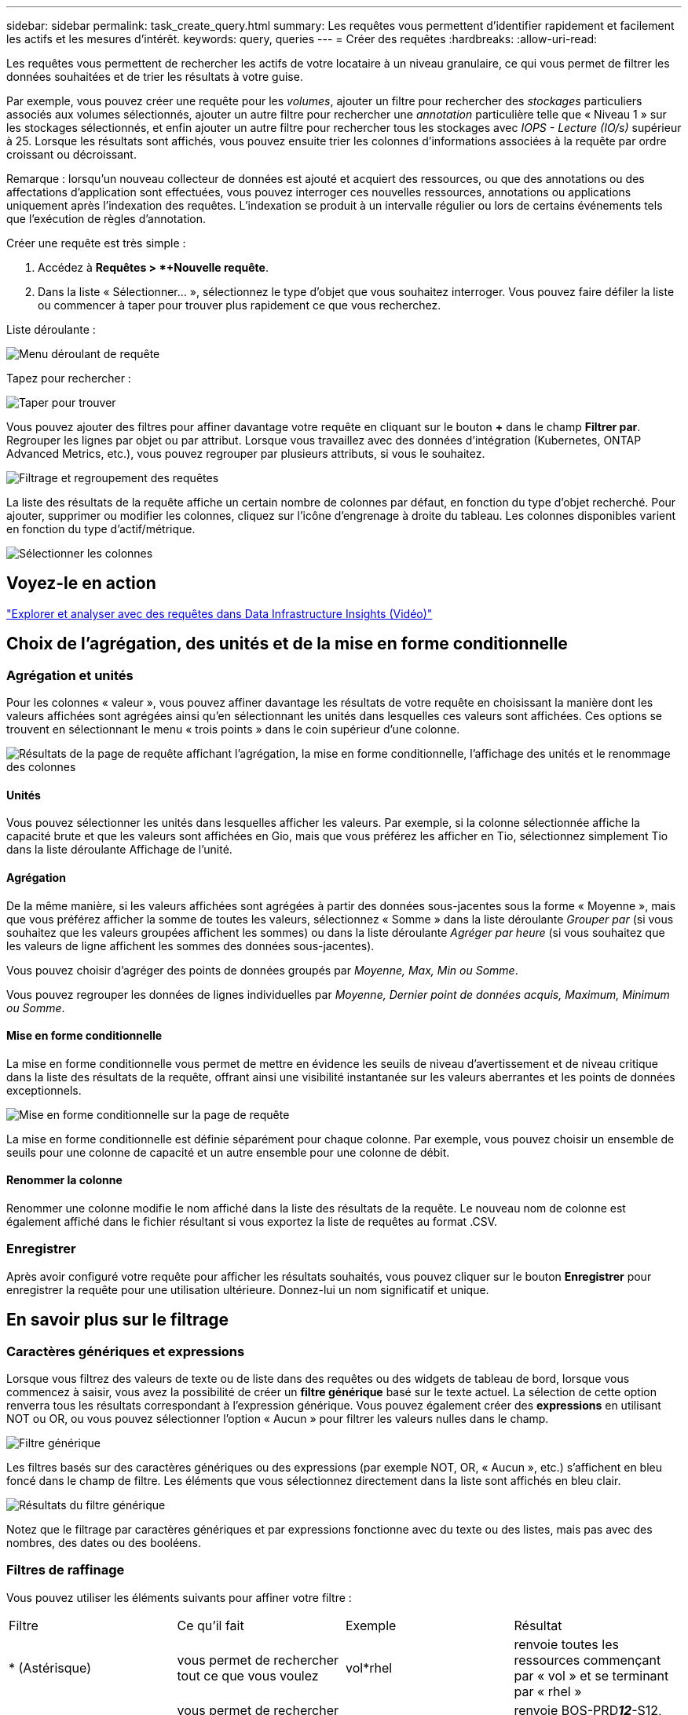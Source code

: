 ---
sidebar: sidebar 
permalink: task_create_query.html 
summary: Les requêtes vous permettent d’identifier rapidement et facilement les actifs et les mesures d’intérêt. 
keywords: query, queries 
---
= Créer des requêtes
:hardbreaks:
:allow-uri-read: 


[role="lead"]
Les requêtes vous permettent de rechercher les actifs de votre locataire à un niveau granulaire, ce qui vous permet de filtrer les données souhaitées et de trier les résultats à votre guise.

Par exemple, vous pouvez créer une requête pour les _volumes_, ajouter un filtre pour rechercher des _stockages_ particuliers associés aux volumes sélectionnés, ajouter un autre filtre pour rechercher une _annotation_ particulière telle que « Niveau 1 » sur les stockages sélectionnés, et enfin ajouter un autre filtre pour rechercher tous les stockages avec _IOPS - Lecture (IO/s)_ supérieur à 25.  Lorsque les résultats sont affichés, vous pouvez ensuite trier les colonnes d’informations associées à la requête par ordre croissant ou décroissant.

Remarque : lorsqu'un nouveau collecteur de données est ajouté et acquiert des ressources, ou que des annotations ou des affectations d'application sont effectuées, vous pouvez interroger ces nouvelles ressources, annotations ou applications uniquement après l'indexation des requêtes.  L'indexation se produit à un intervalle régulier ou lors de certains événements tels que l'exécution de règles d'annotation.

.Créer une requête est très simple :
. Accédez à *Requêtes > *+Nouvelle requête*.
. Dans la liste « Sélectionner... », sélectionnez le type d’objet que vous souhaitez interroger.  Vous pouvez faire défiler la liste ou commencer à taper pour trouver plus rapidement ce que vous recherchez.


.Liste déroulante :
image:QueryDrop-DownList.png["Menu déroulant de requête"]

.Tapez pour rechercher :
image:QueryPageFilter.png["Taper pour trouver"]

Vous pouvez ajouter des filtres pour affiner davantage votre requête en cliquant sur le bouton *+* dans le champ *Filtrer par*.  Regrouper les lignes par objet ou par attribut.  Lorsque vous travaillez avec des données d'intégration (Kubernetes, ONTAP Advanced Metrics, etc.), vous pouvez regrouper par plusieurs attributs, si vous le souhaitez.

image:QueryFilterExample.png["Filtrage et regroupement des requêtes"]

La liste des résultats de la requête affiche un certain nombre de colonnes par défaut, en fonction du type d'objet recherché.  Pour ajouter, supprimer ou modifier les colonnes, cliquez sur l’icône d’engrenage à droite du tableau.  Les colonnes disponibles varient en fonction du type d'actif/métrique.

image:QuerySelectColumns.png["Sélectionner les colonnes"]



== Voyez-le en action

link:https://media.netapp.com/video-detail/d0530e0b-a222-52e7-92b1-dbeeee41b712/explore-and-analyze-with-queries-in-data-infrastructure-insights["Explorer et analyser avec des requêtes dans Data Infrastructure Insights (Vidéo)"]



== Choix de l'agrégation, des unités et de la mise en forme conditionnelle



=== Agrégation et unités

Pour les colonnes « valeur », vous pouvez affiner davantage les résultats de votre requête en choisissant la manière dont les valeurs affichées sont agrégées ainsi qu'en sélectionnant les unités dans lesquelles ces valeurs sont affichées.  Ces options se trouvent en sélectionnant le menu « trois points » dans le coin supérieur d'une colonne.

image:Query_Page_Aggregation_etc.png["Résultats de la page de requête affichant l'agrégation, la mise en forme conditionnelle, l'affichage des unités et le renommage des colonnes"]



==== Unités

Vous pouvez sélectionner les unités dans lesquelles afficher les valeurs.  Par exemple, si la colonne sélectionnée affiche la capacité brute et que les valeurs sont affichées en Gio, mais que vous préférez les afficher en Tio, sélectionnez simplement Tio dans la liste déroulante Affichage de l'unité.



==== Agrégation

De la même manière, si les valeurs affichées sont agrégées à partir des données sous-jacentes sous la forme « Moyenne », mais que vous préférez afficher la somme de toutes les valeurs, sélectionnez « Somme » dans la liste déroulante _Grouper par_ (si vous souhaitez que les valeurs groupées affichent les sommes) ou dans la liste déroulante _Agréger par heure_ (si vous souhaitez que les valeurs de ligne affichent les sommes des données sous-jacentes).

Vous pouvez choisir d'agréger des points de données groupés par _Moyenne, Max, Min ou Somme_.

Vous pouvez regrouper les données de lignes individuelles par _Moyenne, Dernier point de données acquis, Maximum, Minimum ou Somme_.



==== Mise en forme conditionnelle

La mise en forme conditionnelle vous permet de mettre en évidence les seuils de niveau d'avertissement et de niveau critique dans la liste des résultats de la requête, offrant ainsi une visibilité instantanée sur les valeurs aberrantes et les points de données exceptionnels.

image:Query_Page_Conditional_Formatting.png["Mise en forme conditionnelle sur la page de requête"]

La mise en forme conditionnelle est définie séparément pour chaque colonne.  Par exemple, vous pouvez choisir un ensemble de seuils pour une colonne de capacité et un autre ensemble pour une colonne de débit.



==== Renommer la colonne

Renommer une colonne modifie le nom affiché dans la liste des résultats de la requête.  Le nouveau nom de colonne est également affiché dans le fichier résultant si vous exportez la liste de requêtes au format .CSV.



=== Enregistrer

Après avoir configuré votre requête pour afficher les résultats souhaités, vous pouvez cliquer sur le bouton *Enregistrer* pour enregistrer la requête pour une utilisation ultérieure.  Donnez-lui un nom significatif et unique.



== En savoir plus sur le filtrage



=== Caractères génériques et expressions

Lorsque vous filtrez des valeurs de texte ou de liste dans des requêtes ou des widgets de tableau de bord, lorsque vous commencez à saisir, vous avez la possibilité de créer un *filtre générique* basé sur le texte actuel.  La sélection de cette option renverra tous les résultats correspondant à l’expression générique.  Vous pouvez également créer des *expressions* en utilisant NOT ou OR, ou vous pouvez sélectionner l'option « Aucun » pour filtrer les valeurs nulles dans le champ.

image:Type-Ahead-Example-ingest.png["Filtre générique"]

Les filtres basés sur des caractères génériques ou des expressions (par exemple NOT, OR, « Aucun », etc.) s'affichent en bleu foncé dans le champ de filtre.  Les éléments que vous sélectionnez directement dans la liste sont affichés en bleu clair.

image:Type-Ahead-Example-Wildcard-DirectSelect.png["Résultats du filtre générique"]

Notez que le filtrage par caractères génériques et par expressions fonctionne avec du texte ou des listes, mais pas avec des nombres, des dates ou des booléens.



=== Filtres de raffinage

Vous pouvez utiliser les éléments suivants pour affiner votre filtre :

|===


| Filtre | Ce qu'il fait | Exemple | Résultat 


| * (Astérisque) | vous permet de rechercher tout ce que vous voulez | vol*rhel | renvoie toutes les ressources commençant par « vol » et se terminant par « rhel » 


| ? (point d'interrogation) | vous permet de rechercher un nombre spécifique de caractères | BOS-PRD??-S12 | renvoie BOS-PRD**__12__**-S12, BOS-PRD**__23__**-S12, et ainsi de suite 


| OU | vous permet de spécifier plusieurs entités | FAS2240 OU CX600 OU FAS3270 | renvoie l'un des FAS2440, CX600 ou FAS3270 


| PAS | vous permet d'exclure du texte des résultats de recherche | NON EMC* | renvoie tout ce qui ne commence pas par « EMC » 


| _Aucun_ | recherche les valeurs NULL dans tous les champs | _Aucun_ | renvoie les résultats lorsque le champ cible est vide 


| Pas * | recherche les valeurs NULL dans les champs _texte uniquement_ | Pas * | renvoie les résultats lorsque le champ cible est vide 
|===
Si vous placez une chaîne de filtre entre guillemets doubles, Insight traite tout ce qui se trouve entre le premier et le dernier guillemet comme une correspondance exacte.  Tous les caractères spéciaux ou opérateurs à l’intérieur des guillemets seront traités comme des littéraux.  Par exemple, le filtrage par « * » renverra des résultats qui sont un astérisque littéral ; l'astérisque ne sera pas traité comme un caractère générique dans ce cas.  Les opérateurs OR et NOT seront également traités comme des chaînes littérales lorsqu'ils sont placés entre guillemets.



=== Filtrage des valeurs booléennes

Lorsque vous filtrez une valeur booléenne, les choix suivants peuvent vous être proposés pour filtrer :

* *Tout* : cela renverra _tous_ les résultats, y compris les résultats définis sur « Oui », « Non » ou pas définis du tout.
* *Oui* : renvoie uniquement les résultats « Oui ». Notez que DII affiche « Oui » comme coche dans la plupart des tableaux. Les valeurs peuvent être définies sur « Vrai », « Activé », etc. DII traite toutes ces valeurs comme « Oui ».
* *Non* : renvoie uniquement les résultats « Non ». Notez que DII affiche « Non » sous la forme d’un « X » dans la plupart des tableaux. Les valeurs peuvent être définies sur « Faux », « Désactivé », etc. DII traite toutes ces valeurs comme « Non ».
* *Aucun* : renvoie uniquement les résultats pour lesquels la valeur n'a pas été définie du tout. Également appelées valeurs « nulles ».




== Que dois-je faire maintenant que j’ai les résultats de la requête ?

L'interrogation fournit un endroit simple pour ajouter des annotations ou attribuer des applications à des actifs.  Notez que vous ne pouvez attribuer des applications ou des annotations qu'à vos ressources d'inventaire (disque, stockage, etc.).  Les mesures d’intégration ne peuvent pas prendre en charge les annotations ou les affectations d’application.

Pour attribuer une annotation ou une application aux ressources résultant de votre requête, sélectionnez simplement la ou les ressources à l'aide de la colonne de cases à cocher à gauche du tableau des résultats, puis cliquez sur le bouton *Actions en masse* à droite.  Choisissez l’action souhaitée à appliquer aux actifs sélectionnés.

image:QueryVolumeBulkActions.png["Exemple d'actions de requête en masse"]



== Les règles d'annotation nécessitent une requête

Si vous configurezlink:task_create_annotation_rules.html["Règles d'annotation"] , chaque règle doit avoir une requête sous-jacente avec laquelle travailler.  Mais comme vous l'avez vu ci-dessus, les requêtes peuvent être aussi larges ou aussi étroites que vous le souhaitez.
